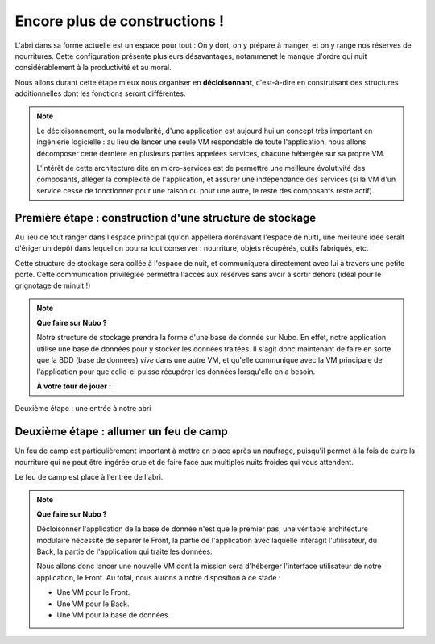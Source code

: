 Encore plus de constructions !
===================================

L'abri dans sa forme actuelle est un espace pour tout : On y dort, on y prépare à manger, et on y range nos réserves de nourritures.
Cette configuration présente plusieurs désavantages, notammenet le manque d'ordre qui nuit considérablement à la productivité et au moral.

Nous allons durant cette étape mieux nous organiser en **décloisonnant**, c'est-à-dire en construisant des structures additionnelles dont les fonctions seront différentes.

.. Note:: 
    Le décloisonnement, ou la modularité, d'une application est aujourd'hui un concept très important en ingénierie logicielle : au lieu de lancer une seule VM respondable de toute l'application, nous allons décomposer cette dernière en plusieurs parties appelées services, chacune hébergée sur sa propre VM. 
    
    L'intérêt de cette architecture dite en micro-services est de permettre une meilleure évolutivité des composants, alléger la complexité de l'application, et assurer une indépendance des services (si la VM d'un service cesse de fonctionner pour une raison ou pour une autre, le reste des composants reste actif).


Première étape : construction d'une structure de stockage
------------

Au lieu de tout ranger dans l'espace principal (qu'on appellera dorénavant l'espace de nuit), une meilleure idée serait d'ériger un dépôt dans lequel on pourra tout conserver : nourriture, objets récupérés, outils fabriqués, etc.

Cette structure de stockage sera collée à l'espace de nuit, et communiquera directement avec lui à travers une petite porte. Cette communication privilégiée permettra l'accès aux réserves sans avoir à sortir dehors (idéal pour le grignotage de minuit !) 

.. note::
    **Que faire sur Nubo ?**
    
    Notre structure de stockage prendra la forme d'une base de donnée sur Nubo. En effet, notre application utilise une base de données pour y stocker les données traitées. 
    Il s'agit donc maintenant de faire en sorte que la BDD (base de données) *vive* dans une autre VM, et qu'elle communique avec la VM principale de l'application pour que celle-ci puisse récupérer les données lorsqu'elle en a besoin.
   
    
    **À votre tour de jouer :**
    
Deuxième étape : une entrée à notre abri 

Deuxième étape : allumer un feu de camp
------------

Un feu de camp est particulièrement important à mettre en place après un naufrage, puisqu'il permet à la fois de cuire la nourriture qui ne peut être ingérée crue et de faire face aux multiples nuits froides qui vous attendent. 

Le feu de camp est placé à l'entrée de l'abri.

.. note::
    **Que faire sur Nubo ?**

    Décloisonner l'application de la base de donnée n'est que le premier pas, 
    une véritable architecture modulaire nécessite de séparer le Front, la partie de l'application avec laquelle intéragit l'utilisateur, du Back, la partie de l'application qui traite les données.

    Nous allons donc lancer une nouvelle VM dont la mission sera d'héberger l'interface utilisateur de notre application, le Front. 
    Au total, nous aurons à notre disposition à ce stade : 
    
    * Une VM pour le Front.
    * Une VM pour le Back.
    * Une VM pour la base de données.

